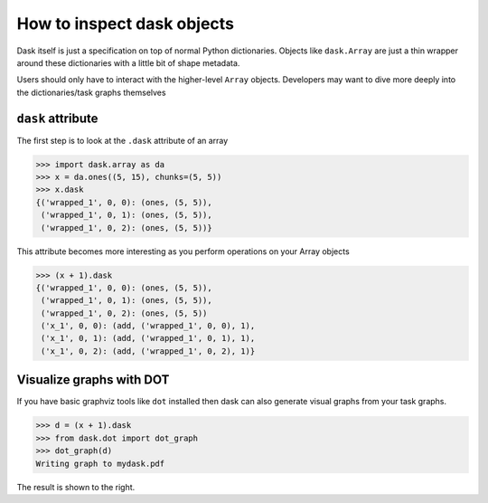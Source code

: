 How to inspect dask objects
===========================

Dask itself is just a specification on top of normal Python dictionaries.
Objects like ``dask.Array`` are just a thin wrapper around these dictionaries
with a little bit of shape metadata.

Users should only have to interact with the higher-level ``Array`` objects.
Developers may want to dive more deeply into the dictionaries/task graphs
themselves


``dask`` attribute
------------------

The first step is to look at the ``.dask`` attribute of an array

.. code-block:: python

   >>> import dask.array as da
   >>> x = da.ones((5, 15), chunks=(5, 5))
   >>> x.dask
   {('wrapped_1', 0, 0): (ones, (5, 5)),
    ('wrapped_1', 0, 1): (ones, (5, 5)),
    ('wrapped_1', 0, 2): (ones, (5, 5))}

This attribute becomes more interesting as you perform operations on your Array
objects

.. code-block:: python

   >>> (x + 1).dask
   {('wrapped_1', 0, 0): (ones, (5, 5)),
    ('wrapped_1', 0, 1): (ones, (5, 5)),
    ('wrapped_1', 0, 2): (ones, (5, 5))
    ('x_1', 0, 0): (add, ('wrapped_1', 0, 0), 1),
    ('x_1', 0, 1): (add, ('wrapped_1', 0, 1), 1),
    ('x_1', 0, 2): (add, ('wrapped_1', 0, 2), 1)}


Visualize graphs with DOT
-------------------------

.. image:: images/simple-dask.png
   :width: 40 %
   :align: right
   :alt: basic ones + 1 graph

If you have basic graphviz tools like ``dot`` installed then dask can also
generate visual graphs from your task graphs.

.. code-block:: python

   >>> d = (x + 1).dask
   >>> from dask.dot import dot_graph
   >>> dot_graph(d)
   Writing graph to mydask.pdf

The result is shown to the right.
